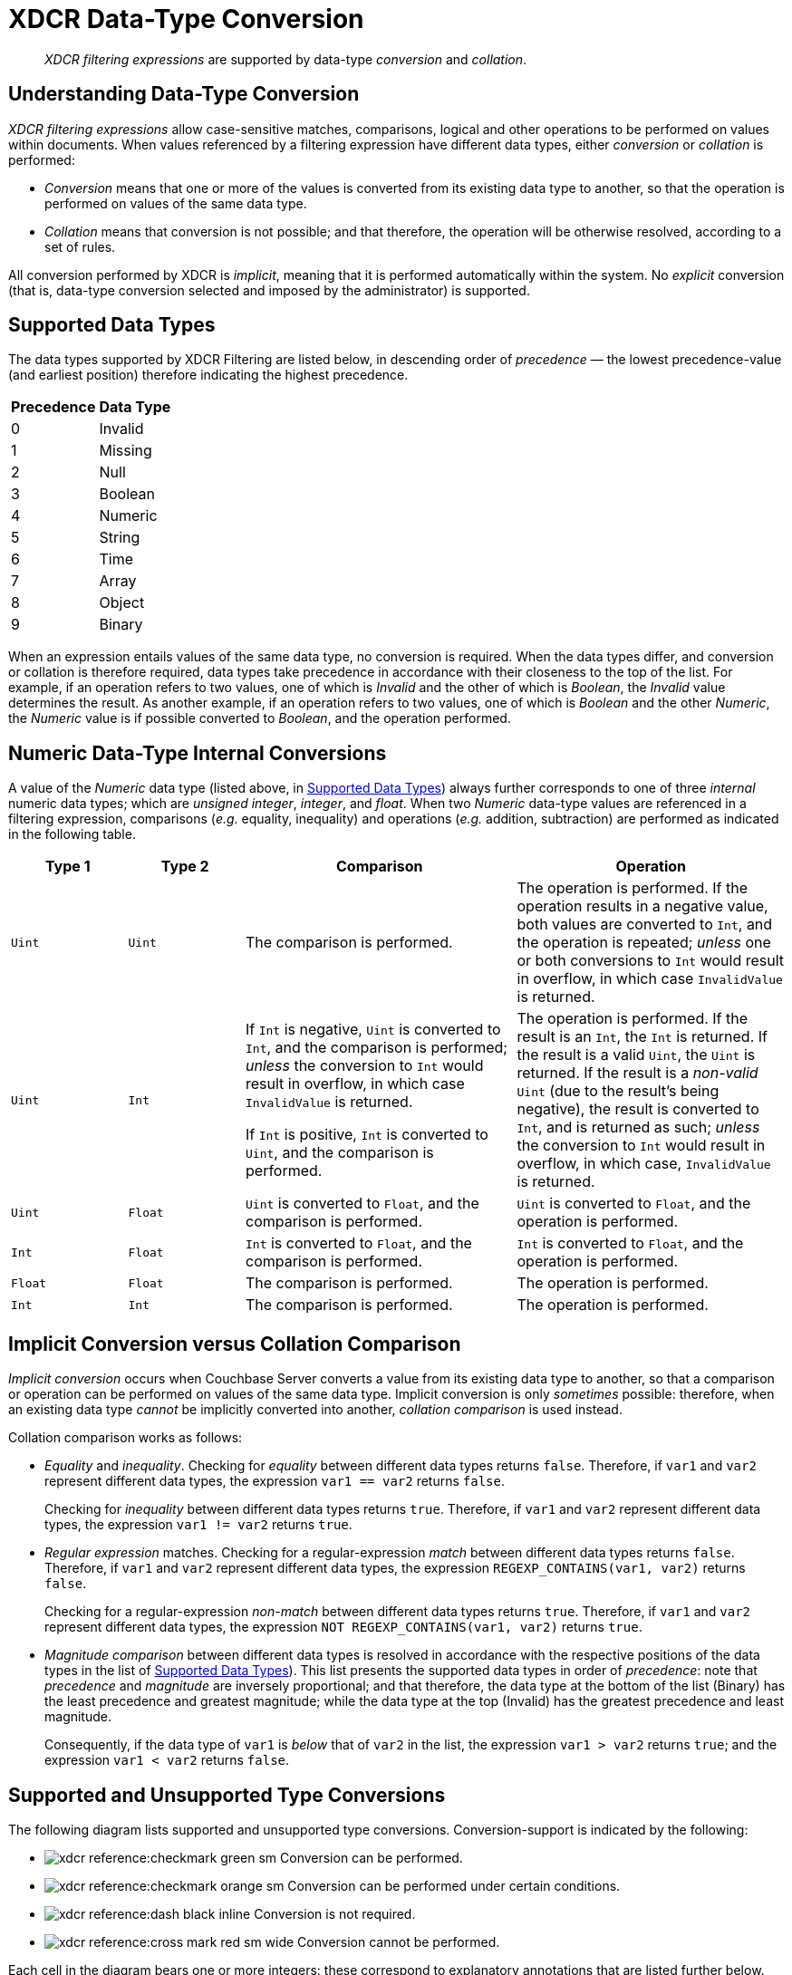 = XDCR Data-Type Conversion

[abstract]
_XDCR filtering expressions_ are supported by data-type _conversion_ and _collation_.

== Understanding Data-Type Conversion

_XDCR filtering expressions_ allow case-sensitive matches, comparisons, logical and other operations to be performed on values within documents.
When values referenced by a filtering expression have different data types, either _conversion_ or _collation_ is performed:

* _Conversion_ means that one or more of the values is converted from its existing data type to another, so that the operation is performed on values of the same data type.

* _Collation_ means that conversion is not possible; and that therefore, the operation will be otherwise resolved, according to a set of rules.

All conversion performed by XDCR is _implicit_, meaning that it is performed automatically within the system.
No _explicit_ conversion (that is, data-type conversion selected and imposed by the administrator) is supported.

[#supported-data-types]
== Supported Data Types

The data types supported by XDCR Filtering are listed below, in descending order of _precedence_ &#8212; the lowest precedence-value (and earliest position) therefore indicating the highest precedence.

[cols="1,4"]
|===
| *Precedence* | *Data Type*
| 0 | Invalid
| 1 | Missing
| 2 | Null
| 3 | Boolean
| 4 | Numeric
| 5 | String
| 6 | Time
| 7 | Array
| 8 | Object
| 9 | Binary
|===

When an expression entails values of the same data type, no conversion is required.
When the data types differ, and conversion or collation is therefore required, data types take precedence in accordance with their closeness to the top of the list.
For example, if an operation refers to two values, one of which is _Invalid_ and the other of which is _Boolean_, the _Invalid_ value determines the result.
As another example, if an operation refers to two values, one of which is _Boolean_ and the other _Numeric_, the _Numeric_ value is if possible converted to _Boolean_, and the operation performed.

[#numeric-type-conversion]
== Numeric Data-Type Internal Conversions

A value of the _Numeric_ data type (listed above, in xref:xdcr-reference:xdcr-filtering-data-type-conversion.adoc#supported-data-types[Supported Data Types]) always further corresponds to one of three _internal_ numeric data types; which are _unsigned integer_, _integer_, and _float_.
When two _Numeric_ data-type values are referenced in a filtering expression, comparisons (_e.g._ equality, inequality) and operations (_e.g._ addition, subtraction) are performed as indicated in the following table.

[cols="3,3,7,7"]
|===
| *Type 1* | *Type 2* | *Comparison* | *Operation*

| `Uint`
| `Uint`
| The comparison is performed.
| The operation is performed.
If the operation results in a negative value, both values are converted to `Int`, and the operation is repeated; _unless_ one or both conversions to `Int` would result in overflow, in which case `InvalidValue` is returned.

| `Uint`
| `Int`
| If `Int` is negative, `Uint` is converted to `Int`, and the comparison is performed; _unless_ the conversion to `Int` would result in overflow, in which case `InvalidValue` is returned.

If `Int` is positive, `Int` is converted to `Uint`, and the comparison is performed.

| The operation is performed.
If the result is an `Int`, the `Int` is returned.
If the result is a valid `Uint`, the `Uint` is returned.
If the result is a _non-valid_ `Uint` (due to the result's being negative), the result is converted to `Int`, and is returned as such; _unless_ the conversion to `Int` would result in overflow, in which case, `InvalidValue` is returned.

| `Uint`
| `Float`
| `Uint` is converted to `Float`, and the comparison is performed.
| `Uint` is converted to `Float`, and the operation is performed.

| `Int`
| `Float`
| `Int` is converted to `Float`, and the comparison is performed.
| `Int` is converted to `Float`, and the operation is performed.

| `Float`
| `Float`
| The comparison is performed.
| The operation is performed.

| `Int`
| `Int`
| The comparison is performed.
| The operation is performed.

|===

[#implicit-conversion-vs-collation-comparison]
== Implicit Conversion versus Collation Comparison

_Implicit conversion_ occurs when Couchbase Server converts a value from its existing data type to another, so that a comparison or operation can be performed on values of the same data type.
Implicit conversion is only _sometimes_ possible: therefore, when an existing data type _cannot_ be implicitly converted into another, _collation comparison_ is used instead.

Collation comparison works as follows:

* _Equality_ and _inequality_.
Checking for _equality_ between different data types returns `false`.
Therefore, if `var1` and `var2` represent different data types, the expression `var1 == var2` returns `false`.
+
Checking for _inequality_ between different data types returns `true`.
Therefore, if `var1` and `var2` represent different data types, the expression `var1 != var2` returns `true`.

* _Regular expression_ matches.
Checking for a regular-expression _match_ between different data types returns `false`.
Therefore, if `var1` and `var2` represent different data types, the expression `REGEXP_CONTAINS(var1, var2)` returns `false`.
+
Checking for a regular-expression _non-match_ between different data types returns `true`.
Therefore, if `var1` and `var2` represent different data types, the expression `NOT REGEXP_CONTAINS(var1, var2)` returns `true`.

* _Magnitude comparison_ between different data types is resolved in accordance with the respective positions of the data types in the list of xref:xdcr-reference:xdcr-filtering-data-type-conversion.adoc#supported-data-types[Supported Data Types]).
This list presents the supported data types in order of _precedence_: note that _precedence_ and _magnitude_ are inversely proportional; and that therefore, the data type at the bottom of the list (Binary) has the least precedence and greatest magnitude; while the data type at the top (Invalid) has the greatest precedence and least magnitude.
+
Consequently, if the data type of `var1` is _below_ that of `var2` in the list, the expression `var1 > var2` returns `true`; and the expression `var1 < var2` returns `false`.

[#supported-type-conversions]
== Supported and Unsupported Type Conversions

The following diagram lists supported and unsupported type conversions.
Conversion-support is indicated by the following:

* image:xdcr-reference:checkmark-green-sm.png[] Conversion can be performed.

* image:xdcr-reference:checkmark-orange-sm.png[] Conversion can be performed under certain conditions.

* image:xdcr-reference:dash-black-inline.png[] Conversion is not required.

* image:xdcr-reference:cross-mark-red-sm-wide.png[] Conversion cannot be performed.

Each cell in the diagram bears one or more integers: these correspond to explanatory annotations that are listed further below.

image:xdcr-reference:DataTypeConversionTableWithAnnotations3.png[,800,align=left]

These conversion-support options are described in the following table, each row of which starts with an integer that corresponds to an annotation in the diagram above.
Notes on comparison-procedures are also provided.

[cols="4,7,7,14,14"]
|===
| # | *From* | *To* | *Validity* | *Comparison*

| 0
| `<Any>`
| `<Self>`
| image:xdcr-reference:dash-black-inline.png[] No conversion need be performed.
| Standard comparison for the type.

| 1
| `Numeric`
| `Numeric`
| image:xdcr-reference:checkmark-green-sm.png[] image:xdcr-reference:checkmark-orange-sm.png[] image:xdcr-reference:cross-mark-red-sm-wide.png[] Valid, possibly valid, or invalid.
See xref:xdcr-reference:xdcr-filtering-data-type-conversion.adoc#numeric-type-conversion[Numeric Data-Type Internal Conversions], above.
| See xref:xdcr-reference:xdcr-filtering-data-type-conversion.adoc#numeric-type-conversion[Numeric Data-Type Internal Conversions], above, for details on comparison.

| 2
| `Numeric`
| `String`
| image:xdcr-reference:checkmark-green-sm.png[] Valid for `Int`, `Uint`, and `Float`.
In each case, `Numeric` is converted to `String`.
| Standard string-comparison is performed.

| 3
| `String`
| `Numeric`
| image:xdcr-reference:checkmark-orange-sm.png[] Valid if `String` can be converted to `Int`; otherwise valid if `String` can be converted to `Float`; otherwise invalid.
| Standard numeric-comparision is performed.

| 4
| `Regex`
| `<Any-Except-Self-and-Null>`
| image:xdcr-reference:cross-mark-red-sm-wide.png[] Invalid.
No conversion can occur, except to `Null`.
| Collation comparison is performed, except for _self_ and `Null`.

| 5
| `Pcre`
| `<Any-Except-Self-and-Null>`
| image:xdcr-reference:cross-mark-red-sm-wide.png[] Invalid.
No conversion can occur, except to `Null`.
| Collation comparison is performed, except for _self_ and `Null`.

| 6
| `Null`
| `<Any-Except-Self>`
| image:xdcr-reference:cross-mark-red-sm-wide.png[] Invalid.
No conversion can occur.
| Standard comparison for the type.

| 7
| `Boolean`
| `Int`
| image:xdcr-reference:checkmark-green-sm.png[] Valid.
The `Boolean` values `true` and `false` are converted to the `Int` values `1` and `0` respectively.
| Standard numeric-comparision is performed.

| 8
| `Boolean`
| `Uint`
| image:xdcr-reference:checkmark-green-sm.png[] Valid.
The `Boolean` values `true` and `false` are converted to the `Uint` values `1` and `0` respectively.
| Standard numeric-comparision is performed.

| 9
| `Boolean`
| `Float`
| image:xdcr-reference:checkmark-green-sm.png[] Valid.
The `Boolean` values `true` and `false` are converted to the `Float` values `1.0` and `0.0` respectively.
| Standard numeric-comparision is performed.

| 10
| `Boolean`
| `String`
| image:xdcr-reference:checkmark-green-sm.png[] Valid.
A `Boolean` can be converted to a `String` whose value is either `"true"` or `"false"`
| The string-comparison `"true" > "false"` returns `true`.

| 11
| `Array`
| `<Any-Except-Self-and-Null>`
| image:xdcr-reference:cross-mark-red-sm-wide.png[] Invalid.
| Collation comparison is performed for all except _self_ and `Null`.

| 12
| `Object`
| `<Any-Except-Self-and-Null>`
| image:xdcr-reference:cross-mark-red-sm-wide.png[] Invalid.
| Collation comparison is performed for all except _self_ and `Null`.

| 13
| `Time`
| `<Any-Except-Self-and-Null>`
| image:xdcr-reference:cross-mark-red-sm-wide.png[] Invalid.
| Collation comparison is performed for all except _self_ and `Null`.

| 14
| `<Any-Except-Regex>`
| `Regex`
| image:xdcr-reference:cross-mark-red-sm-wide.png[] Invalid.
| Collation comparison is performed for all except `Regex`.

| 15
| `<Any-Except-Pcre>`
| `Pcre`
| image:xdcr-reference:cross-mark-red-sm-wide.png[] Invalid.
| Collation comparison is performed for all except `Pcre`.

| 16
| `<Any-Except-Null>`
| `Null`
| image:xdcr-reference:cross-mark-green-sm-wide.png[] Valid.
`<Any>` is converted a `non-Null` value, for comparison with `Null`.
| The comparison `non-Null > Null` returns `true`.

| 17
| `Int`
| `Boolean`
| image:xdcr-reference:checkmark-green-sm.png[] Valid for all `Int` values.
The `Int` value `0` is converted to the `Boolean` value `false`; all other `Int` values are converted to the `Boolean` value `true`.
| The boolean-comparison `true > false` returns `true`.

| 18
| `Uint`
| `Boolean`
| image:xdcr-reference:checkmark-green-sm.png[] Valid for all `Int` values.
The `Uint` value `0` is converted to the `Boolean` value `false`; all other `Int` values are converted to the `Boolean` value `true`.
| The boolean-comparison `true > false` returns `true`.

| 19
| `Float`
| `Boolean`
| image:xdcr-reference:checkmark-green-sm.png[] Valid for all `Float` values.
The `Float` value `0.0` is converted to the `Boolean` value `false`; all other `Float` values are converted to the `Boolean` value `true`.
| The boolean-comparison `true > false` returns `true`.

| 20
| `String`
| `Boolean`
| image:xdcr-reference:checkmark-orange-sm.png[] Valid if `String` is case-insensitive `"true"` or `"false"`; in which case `String` is converted to its `Boolean` equivalent.
| The boolean-comparison `true > false` returns `true`.




| 9
| `<Any>`
| `Null`
| image:xdcr-reference:checkmark-green-sm.png[] Valid.
`<Any>` is converted a `non-Null` value, for comparison with `Null`.
| The comparison `non-Null > Null` returns `true`.

| 10
| `Null`
| `<Any>`
| image:xdcr-reference:cross-mark-red-sm-wide.png[] Invalid.
No conversion can occur.
| Collation comparison is performed.

| 11
| `String`
| `Date`
| image:xdcr-reference:checkmark-orange-sm.png[] Valid if `String` can be parsed as a parameter to the `DATE` function.
| Standard date-comparision is performed.

| 12
| `Date`
| `<Any>`
| image:xdcr-reference:cross-mark-red-sm-wide.png[] Invalid.
No conversion can occur.
| Collation comparison is performed.

| 13
| `Any non-String`
| `Date`
| image:xdcr-reference:cross-mark-red-sm-wide.png[] Invalid.
| Collation comparison is performed.

| 14
| `<Any>`
| `Object`
| image:xdcr-reference:cross-mark-red-sm-wide.png[] Invalid.
| Collation comparison is performed.

| 15
| `Object`
| `<Any>`
| image:xdcr-reference:cross-mark-red-sm-wide.png[] Invalid.
| Collation comparison is performed.

| 16
| `Object`
| `Object`
| image:xdcr-reference:checkmark-green-sm.png[] Valid without conversion.
| Comparison is performed along the following lines: if the length of `Object_1` is greater than the length of `Object_2`, then `Object_1 > Object_2` returns `true`; otherwise, corresponding bytes of the objects' data are compared in sequence, until one is found to be the greater, and `true` is returned &#8212; _i.e._ `Object_1[byte_1] > Object_2[byte_1]`, `Object_1[byte_2] > Object_2[byte_2]`, and so forth.

| 17
| `<Any>`
| `Array`
| image:xdcr-reference:cross-mark-red-sm-wide.png[] Invalid.
| Collation comparison is performed.



| 18
| `Array`
| `Array`
| image:xdcr-reference:checkmark-green-sm.png[] Valid without conversion.
| Comparison is performed along the following lines: if the length of `Array_1` is greater than the length of `Array_2`, then `Array_1 > Array_2` returns `true`; otherwise, corresponding objects are compared in sequence, until one is found to be the greater, and `true` is returned &#8212; _i.e._ `Array_1[object_1] > Array_2[object_1]`, `Array_1[object_2] > Array_2[object_2]`, and so forth.

|===


[#implicit-conversion-modes]
== Implicit Conversion Modes

Each filter expression requires implicit conversion to be applied to one of the following combinations:

* _A Constant and a Variable_.
The filter expression contains a user-specified constant and a variable, which are to be compared.
Couchbase Server determines the data type of the constant, and attempts to apply this data type to the value of the variable.

* _Two Variables_.
The filter expression specifies two variables, which are to be compared.
Couchbase Server determines the data type of the variables from the corresponding values in the JSON document to which filtering is currently being applied.

These modes are described in the subsections below.

[#implicit-conversion-of-constant-and-variable]
=== Implicit Conversion of Constant and Variable.

When a constant and a variable are to be compared, Couchbase Server determines the data type of the constant, and attempts to apply this also to the value of the variable.

[#data-type-conversion-of-user-specified-constants]
==== Data-Type Conversion of User-Specified Constants

When the user explicitly enters a _constant_ into a filter expression, the data type for the constant is evaluated by Couchbase Server, as part of its process for _tokenizing_ the expression (that is, parsing the expression into identifiable lexical components).

The correspondences between token formats and duly assigned data types is described in the following table.

[cols="2,2,2"]
|===
| *Token Format* | *Assigned Data Type* | *Example*

| Any character-sequence enclosed either by double quotes (`""`) or by single quotes (`''`).
| `String`
| `variable == "a string"`

`Variable == 'another string'`

| Any numeric values without precision delimiter or mantissa.
| `Int`
| `variable > 1234`

`variable < -2345`

| Any number representing a valid `golang` float, optionally with precision delimiter and/or mantissa.
| `Float64`
| `variable >= 1.2343+25`

| Any of the following, specified without enclosing punctuation (such as commas or inverted commas):
`true`, `TRUE`, `false`, `FALSE`.
| `Boolean`
| `variable == true`

`variable != FALSE`

| Either of the keyword-phrases `IS NULL` and `IS NOT NULL`.
| `null`
| `variable IS NULL`

`variable IS NOT NULL`

| Valid hard-coded strings wrapped by the `DATE()` function.
| `date`
| `variable < DATE("2018-10-17T00:01:02Z")`

|===

[#mathematical-data-types]
===== Mathematical Data Types

_Mathematical expressions_ may be entered as constants.

*Division*

When an expression includes a _division_ operation, the result of which is intended to be a decimal number, the operands themselves must be specified as (or, if they are variables, allowed to be implicitly cast to) decimals.

For example, if `A == 4` returns `true`, then `1 / A == 0.25` returns `false`; because the expression `1 / A` casts `A` implicitly to `Int`, and duly returns an `Int`.
Thus, `Int(1 / 4) == 0` returns `true`.

On the other hand, `1.0 / A == 0.25` returns `true`; because the expression `1.0 / A` casts `A` implicitly to `Float64`, and duly returns a `Float64`.
Thus, `1.0 / 4.0 == 0.25` returns `true`.

[#not-a-number-values]
*Not-a-Number Values*

`NaN` (_Not-a-Number_) float-values are considered _less_ than any other real number.

Two `NaNs` do _not_ yield equality.
Note, however, that the operators `&lt;&#61;` and `&#61;&gt;` return `true`: this differs from the `golang` standard (according to which these operators return `false`).

[#data-type-conversion-of-variable-values]
==== Data-Type Conversion of Variable-Values, for Comparison with Constants

When an expression includes both a constant and a variable, xref:xdcr-reference:xdcr-filtering-data-type-conversion.adoc#implicit-conversion-to-constant-data-type[Implicit Conversion to Constant Data-Type] is performed on the constant.
Then, the data-type derived from evaluation of the constant is assigned, attemptedly, to the value represented by the variable.

For example, given the expression `variable > 4.5`, the constant `4.5` is determined to be a `Float64`; and the value of `variable` is then attemptedly converted to `Float64`.

If conversion of the variable's value into the data type specified by the user is not possible, collation comparison is performed.
For example, given the expression `variable != true`, if the value of `variable` is not `Boolean`, collation comparison is performed, and `true` is returned, due to the data types being different.

If the data-type of the user-specified constant is `Numeric`, and the value of the variable is also `Numeric`, the appropriate numeric data-type internal conversion is performed (see xref:xdcr-reference:xdcr-filtering-data-type-conversion.adoc#numeric-type-conversion[above]).

If the value is `NaN`, the value is converted to the `Invalid` data-type, and collation comparison is performed.
For example, given the expression `ASIN(variable) > 0`, if the value of `variable` is `93`, then `ASIN(93)`
results in a `NaN` value, which is then duly converted to `Invalid`.
Collation comparison is then performed, and returns that the `NaN` is smaller than the `Int`.

Alternatively, given the expression `ASIN(variable) != 0`, collation comparison returns `true`, due to the comparison's being made between different data types (`Invalid` and `Int`).

An explanation of comparisons with `NaN` values is provided in xref:xdcr-filtering-data-type-conversion.adoc#not-a-number-values[Not-a-Number Values], above.

[#implicit-conversion-between-variables]
=== Implicit Conversion between Variables

When an expression consists entirely of variables (for example, `variable != otherVariable`), Couchbase Server retrieves the corresponding values from the JSON document to which filtering is currently being applied, and performs conversions on the values.

The result of conversion may vary for each variable, document by document, based on changes encountered in JSON definitions.

Couchbase Server performs conversion differently, according to whether both values are determined to be `Numeric`.

==== Numeric Comparison

If the values of both variables are determined to be `Numeric`, the appropriate numerical comparison from those described in xref:xdcr-filtering-data-type-conversion.adoc#data-type-conversion-of-user-specified-constants[Data Type Conversion of User-Specified Constants] is made.

==== Non-Numeric Comparison

If the values for the variables are not both numeric, then both require non-numeric conversion.
Conversion is performed based on the following sequence:

. Whether the perceived types support comparison.
See the diagram in xref:xdcr-filtering-data-type-conversion.adoc#supported-type-conversions[Supported and Unsupported Type Conversions] for information.

. Whether, if the perceived types _do_ support comparison, a successful attempt can be made to convert the less restrictive data type to the more restricted.
See the table in xref:xdcr-filtering-data-type-conversion.adoc#supported-data-types[Supported Data Types], for information.

. Whether, if the less restrictive data type _cannot_ be converted to the more restricted, the more restricted can be converted to the less.

If conversion cannot be achieved by the above sequence, collation comparison is performed.

For example, given the expression `variable1 > variable2`, where `variable1` is the `Boolean` value `true`, and `variable2` is the `String` value `"test"`:

. The perceived types are checked as to whether they support direct comparison.
They do not.

. The `String` value `test` is attemptedly cast to a `Boolean`: which fails.

. The `Boolean` value `true` is attemptedly cast to a `String`: which succeeds &#8212; the new `String` value being `"true"`.

A comparison between the strings is now performed, with the result being `true`.

Alternatively, given the same expression, where `variable1` is now the `String` value `"test"`, and `variable2` is a JSON array; conversion cannot be achieved by the sequence.
Therefore, collation comparison is performed; the result of which is `false`, because `Array` is of lower precedence that `String`.
